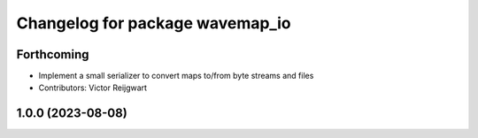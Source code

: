 ^^^^^^^^^^^^^^^^^^^^^^^^^^^^^^^^
Changelog for package wavemap_io
^^^^^^^^^^^^^^^^^^^^^^^^^^^^^^^^

Forthcoming
-----------
* Implement a small serializer to convert maps to/from byte streams and files
* Contributors: Victor Reijgwart

1.0.0 (2023-08-08)
------------------
